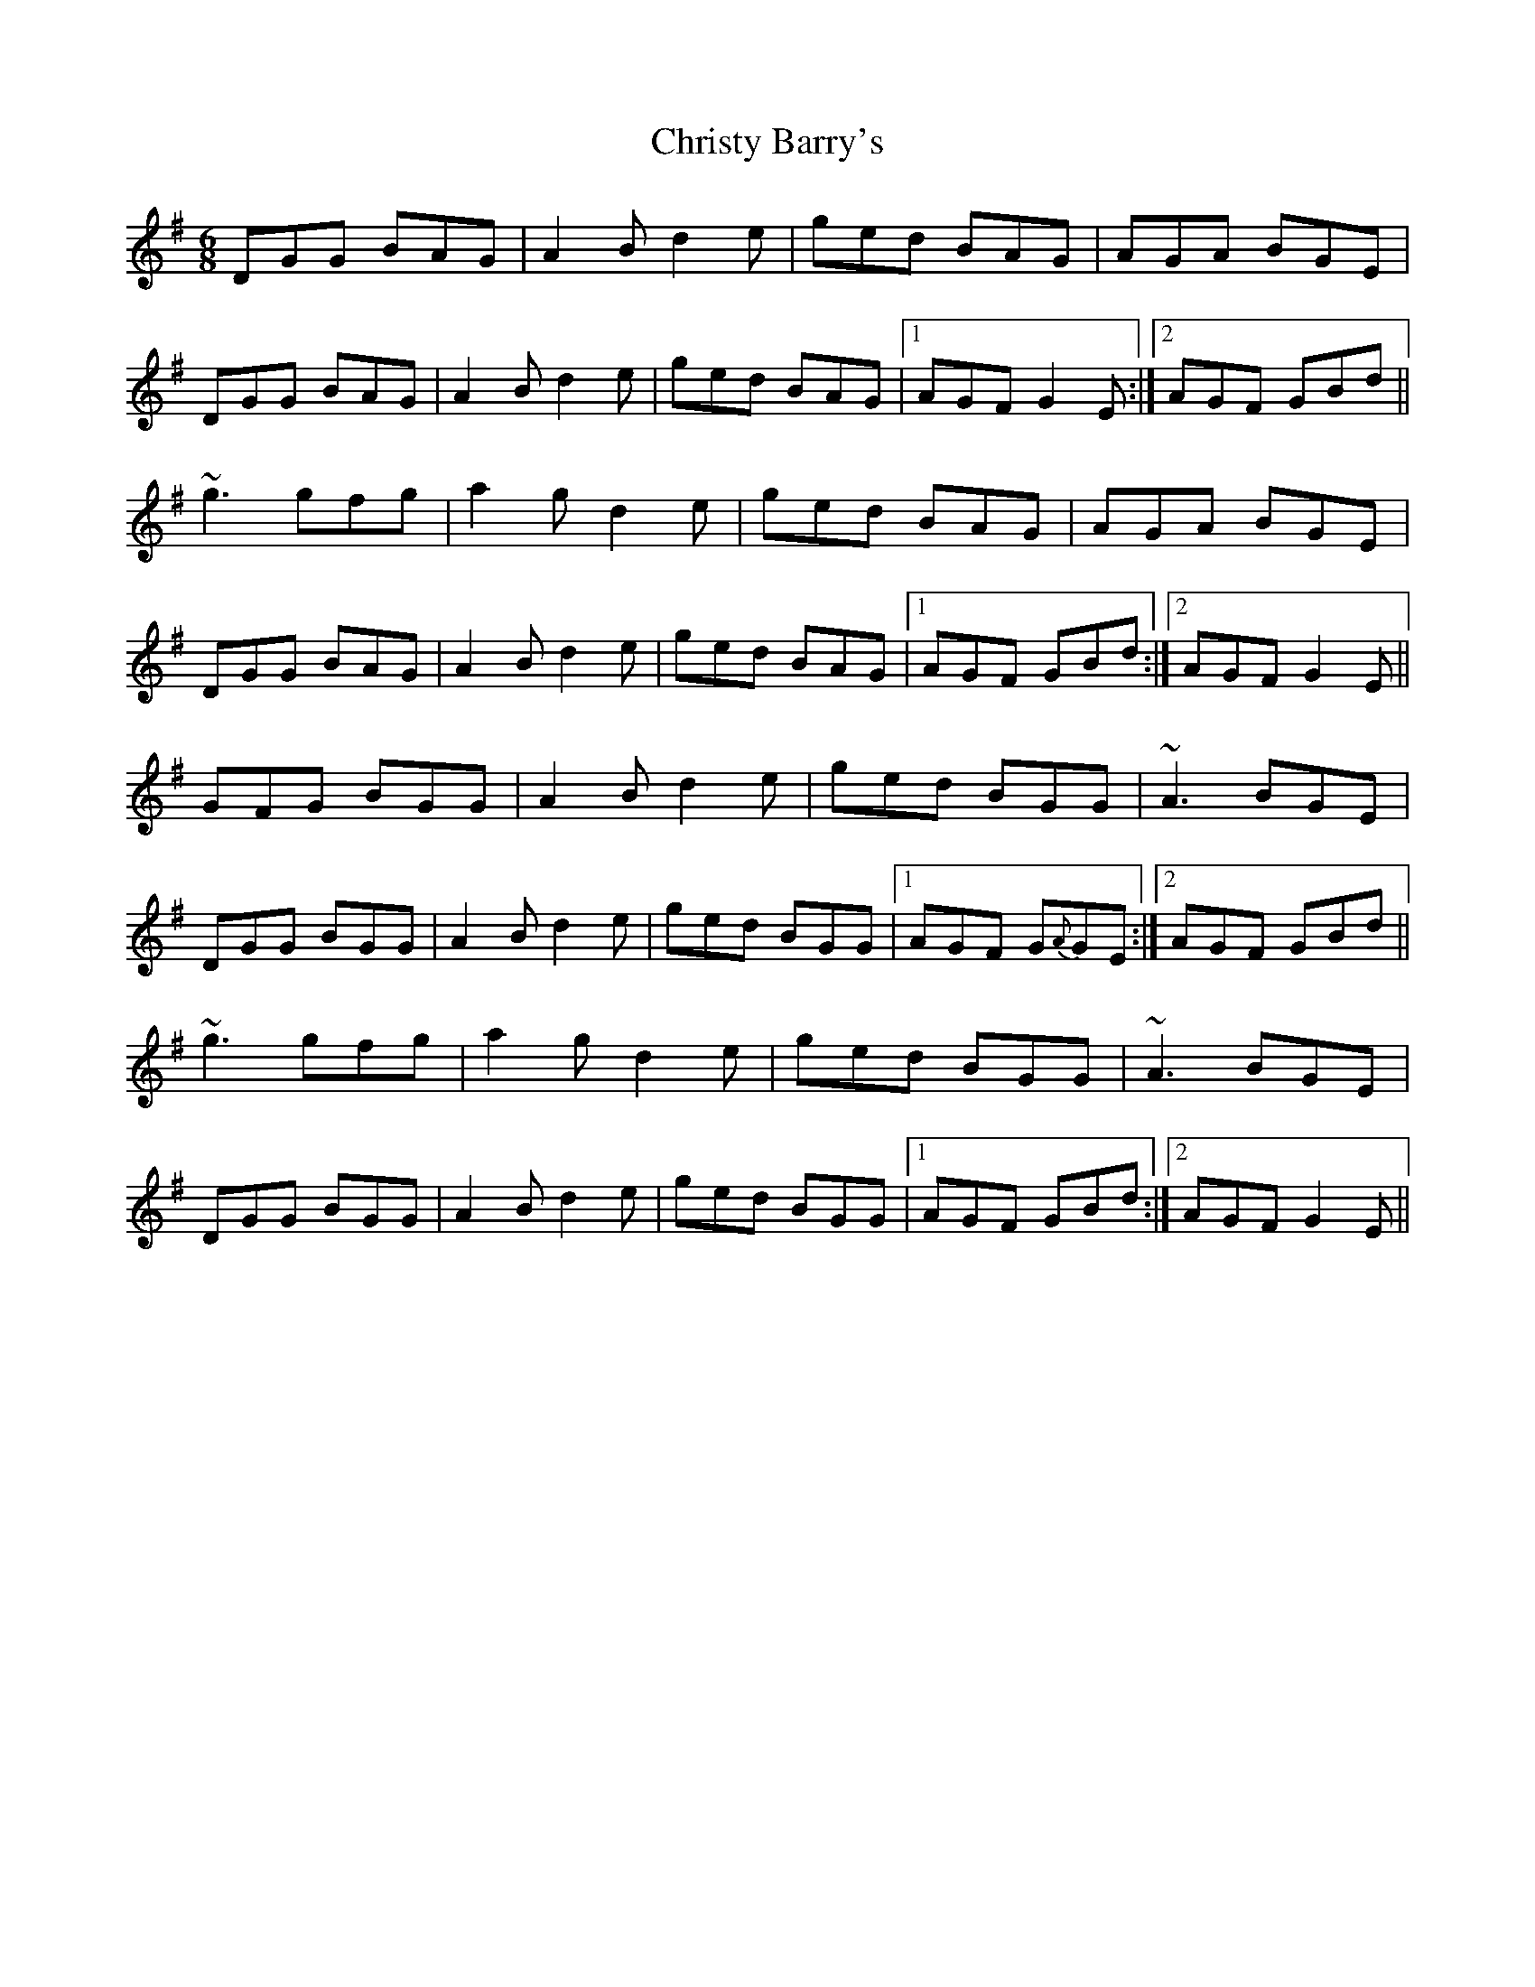 X: 7135
T: Christy Barry's
R: jig
M: 6/8
K: Gmajor
DGG BAG|A2 B d2 e|ged BAG|AGA BGE|
DGG BAG|A2 B d2 e|ged BAG|1 AGF G2 E:|2 AGF GBd||
~g3 gfg|a2 g d2 e|ged BAG|AGA BGE|
DGG BAG|A2 B d2 e|ged BAG|1 AGF GBd:|2 AGF G2 E||
GFG BGG|A2 B d2 e|ged BGG|~A3 BGE|
DGG BGG|A2 B d2 e|ged BGG|1 AGF G{A}GE:|2 AGF GBd||
~g3 gfg|a2 g d2 e|ged BGG|~A3 BGE|
DGG BGG|A2 B d2 e|ged BGG|1 AGF GBd:|2 AGF G2 E||

